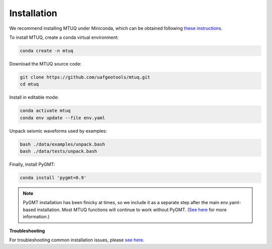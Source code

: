Installation
============

We recommend installing MTUQ under Miniconda, which can be obtained following `these instructions <https://conda.io/projects/conda/en/latest/user-guide/install/index.html>`_.


To install MTUQ, create a conda virtual environment:

.. code::

   conda create -n mtuq


Download the MTUQ source code:

.. code::

   git clone https://github.com/uafgeotools/mtuq.git
   cd mtuq


Install in editable mode:

.. code::

   conda activate mtuq
   conda env update --file env.yaml


Unpack seismic waveforms used by examples:

.. code::

    bash ./data/examples/unpack.bash
    bash ./data/tests/unpack.bash


Finally, install PyGMT:

.. code::

    conda install 'pygmt=0.9'

.. note::

    PyGMT installation has been finicky at times, so we include it as a separate step after the main env.yaml-based installation. Most MTUQ functions will continue to work without PyGMT. (`See here <https://uafgeotools.github.io/mtuq/install/issues.html#pygmt-installation>`_ for more information.)


**Troubleshooting**

For troubleshooting common installation issues, please `see here <https://uafgeotools.github.io/mtuq/install/issues.html>`_.


